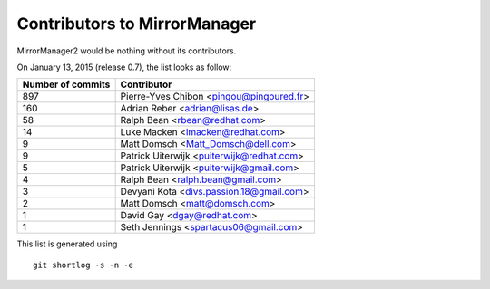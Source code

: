 Contributors to MirrorManager
=============================

MirrorManager2 would be nothing without its contributors.

On January 13, 2015 (release 0.7), the list looks as follow:

=================  ===========
Number of commits  Contributor
=================  ===========
   897              Pierre-Yves Chibon <pingou@pingoured.fr>
   160              Adrian Reber <adrian@lisas.de>
    58              Ralph Bean <rbean@redhat.com>
    14              Luke Macken <lmacken@redhat.com>
     9              Matt Domsch <Matt_Domsch@dell.com>
     9              Patrick Uiterwijk <puiterwijk@redhat.com>
     5              Patrick Uiterwijk <puiterwijk@gmail.com>
     4              Ralph Bean <ralph.bean@gmail.com>
     3              Devyani Kota <divs.passion.18@gmail.com>
     2              Matt Domsch <matt@domsch.com>
     1              David Gay <dgay@redhat.com>
     1              Seth Jennings <spartacus06@gmail.com>
=================  ===========

This list is generated using

::

  git shortlog -s -n -e

